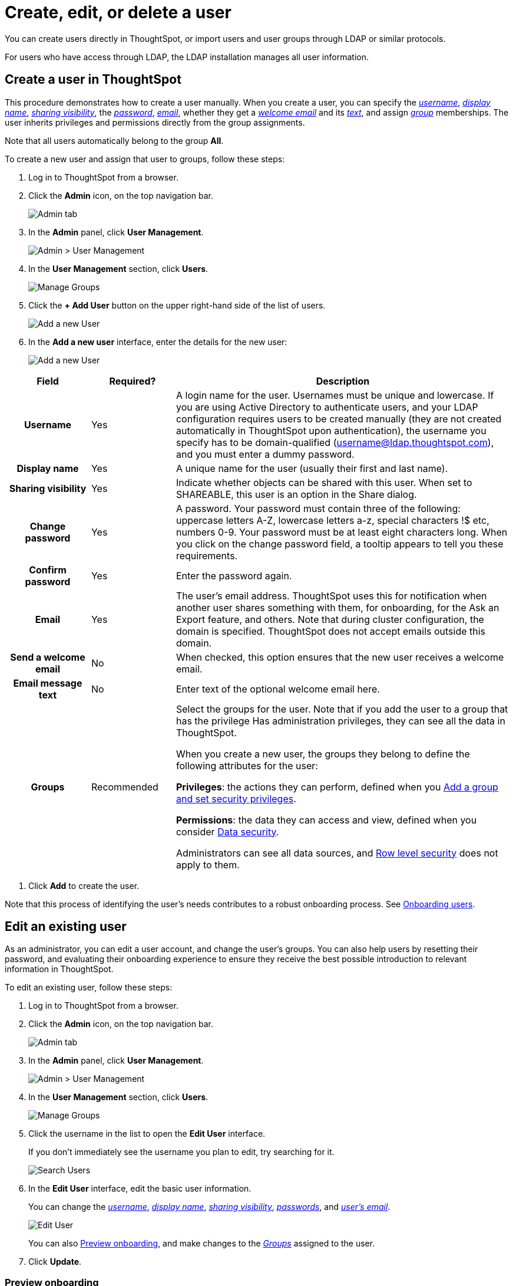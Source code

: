 = Create, edit, or delete a user
:last_updated: 10/08/2019
:permalink: /:collection/:path.html
:sidebar: mydoc_sidebar
:summary: For each unique person who accesses ThoughtSpot, you must create a user account. When you create a user manually in ThoughtSpot, you continue to manage that user in ThoughtSpot.

You can create users directly in ThoughtSpot, or import users and user groups through LDAP or similar protocols.

For users who have access through LDAP, the LDAP installation manages all user information.

[#add-user]
== Create a user in ThoughtSpot

This procedure demonstrates how to create a user manually.
When you create a user, you can specify the _<<username,username>>_, _<<display-name,display name>>_, _<<sharing-visibility,sharing visibility>>_, the _<<password,password>>_, _<<email,email>>_, whether they get a _<<welcome-email,welcome email>>_ and its _<<welcome-text,text>>_, and assign _<<groups,group>>_ memberships.
The user inherits privileges and permissions directly from the group assignments.

Note that all users automatically belong to the group *All*.

To create a new user and assign that user to groups, follow these steps:

. Log in to ThoughtSpot from a browser.
. Click the *Admin* icon, on the top navigation bar.
+
image::/images/click-admin.png[Admin tab]

. In the *Admin* panel, click *User Management*.
+
image::/images/admin-user-management.png[Admin > User Management]

. In the *User Management* section, click *Users*.
+
image::/images/admin-user-management-users.png[Manage Groups]

. Click the *+ Add User* button on the upper right-hand side of the list of users.
+
image::/images/admin-user-management-add-user.png[Add a new User]

. In the *Add a new user* interface, enter the details for the new user:
+
image::/images/add-user.png[Add a new User]

[width="100%",options="header",cols="h,1,4"]
|====================
|Field  | Required? | Description
| Username | Yes |  A login name for the user. Usernames must be unique and lowercase.
If you are using Active Directory to authenticate users, and your LDAP configuration requires users to be created manually (they are not created automatically in ThoughtSpot upon authentication), the username you specify has to be domain-qualified (username@ldap.thoughtspot.com), and you must enter a dummy password.
|Display name  | Yes | A unique name for the user (usually their first and last name).
|Sharing visibility  |Yes  | Indicate whether objects can be shared with this user. When set to SHAREABLE, this user is an option in the Share dialog.
| Change password |Yes  |A password. Your password must contain three of the following: uppercase letters A-Z, lowercase letters a-z, special characters !$ etc, numbers 0-9. Your password must be at least eight characters long. When you click on the change password field, a tooltip appears to tell you these requirements.
| Confirm password |Yes  |Enter the password again.
| Email | Yes | The user’s email address. ThoughtSpot uses this for notification when another user shares something with them, for onboarding, for the Ask an Export feature, and others.
Note that during cluster configuration, the domain is specified. ThoughtSpot does not accept emails outside this domain.
| Send a welcome email |No  | When checked, this option ensures that the new user receives a welcome email.
| Email message text |No  |Enter text of the optional welcome email here.
|Groups  |Recommended  | Select the groups for the user.
Note that if you add the user to a group that has the privilege Has administration privileges, they can see all the data in ThoughtSpot.

When you create a new user, the groups they belong to define the following attributes for the user:

*Privileges*: the actions they can perform, defined when you xref:add-group.adoc[Add a group and set security privileges].

*Permissions*: the data they can access and view, defined when you consider xref:/admin/data-security/sharing-security-overview.adoc[Data security].

Administrators can see all data sources, and xref:/admin/data-security/about-row-security.adoc[Row level security] does not apply to them.
|====================

. Click *Add* to create the user.

Note that this process of identifying the user's needs contributes to a robust onboarding process.
See link:/end-user/onboarding/intro-onboarding.html#[Onboarding users].

[#edit-user]
== Edit an existing user

As an administrator, you can edit a user account, and change the user's groups.
You can also help users by resetting their password, and evaluating their onboarding experience to ensure they receive the best possible introduction to relevant information in ThoughtSpot.

To edit an existing user, follow these steps:

. Log in to ThoughtSpot from a browser.
. Click the *Admin* icon, on the top navigation bar.
+
image::/images/click-admin.png[Admin tab]

. In the *Admin* panel, click *User Management*.
+
image::/images/admin-user-management.png[Admin > User Management]

. In the *User Management* section, click *Users*.
+
image::/images/admin-user-management-users.png[Manage Groups]

. Click the username in the list to open the *Edit User* interface.
+
If you don't immediately see the username you plan to edit, try searching for it.
+
image::/images/edit-user-search.png[Search Users]

. In the *Edit User* interface, edit the basic user information.
+
You can change the _<<username,username>>_, _<<display-name,display name>>_, _<<sharing-visibility,sharing visibility>>_, _<<password,passwords>>_, and _<<email,user's email>>_.
+
image::/images/edit-user.png[Edit User]
+
You can also <<edit-user-preview-onboarding,Preview onboarding>>, and make changes to the _<<edit-user-groups,Groups>>_ assigned to the user.
// , and check _[Email](#edit-user-email)_ options.

. Click *Update*.

[#edit-user-preview-onboarding]
=== Preview onboarding

You can click *Preview onboarding* to evaluate this user's first experience with ThoughtSpot.
After previewing the user's default data source and Pinboards, you may choose to change the *link:*change-groups[Group]* assignments.

image::/images/edit-user-preview-onboarding.png[Preview onboarding experience]

[#edit-user-groups]
=== Groups

Follow these steps to change the user's groups:

. Click the *Groups* tab.
. Select the groups you want to add in the list by clicking the box next to the group name.
. You can also use *Search* to find groups by name.
. Deselect the groups you want to remove from the list by clearing the box next to the group name.
. Click *Update* to save changes.

image::/images/edit-user-groups.png[Edit User Grouops]

////
{: id="edit-user-email"}
### Email

You can _Resend welcome email_ by clicking **Send**.

Clicking **Test welcome email**  introduces them to ThoughtSpot, and initiates the onboarding process.

Follow these steps to configure group-wide emails:

1. Click the **Email** tab.

2. Under **Resend welcome email**, select either either _All users_ or _New users_.

3. Enter optional text for the email.
   Here, we added "Welcome!"

4. To send the email immediately, click **Send**.

5. To test the email, click "Test welcome email"

6. Click **Update** to save changes.

![Edit User Email](/images/edit-user-email.png "Edit User Email")
////

[#delete-user]
== Delete users

To delete users, follow these steps:

. Log in to ThoughtSpot from a browser.
. Click the *Admin* icon, on the top navigation bar.
+
image::/images/click-admin.png[Admin tab]

. In the *Admin* panel, click *User Management*.
+
image::/images/admin-user-management.png[Admin > User Management]

. In the *User Management* section, click *Users*.
+
image::/images/admin-user-management-users.png[Manage Groups]

. Select the users you plan to delete by clicking the box next to the username.
+
If you don't immediately see the username you plan to delete, try searching for it.
+
image::/images/edit-user-search.png[Search Users]

. Click *Delete*.
+
image::/images/delete-users.png[Delete Users]
